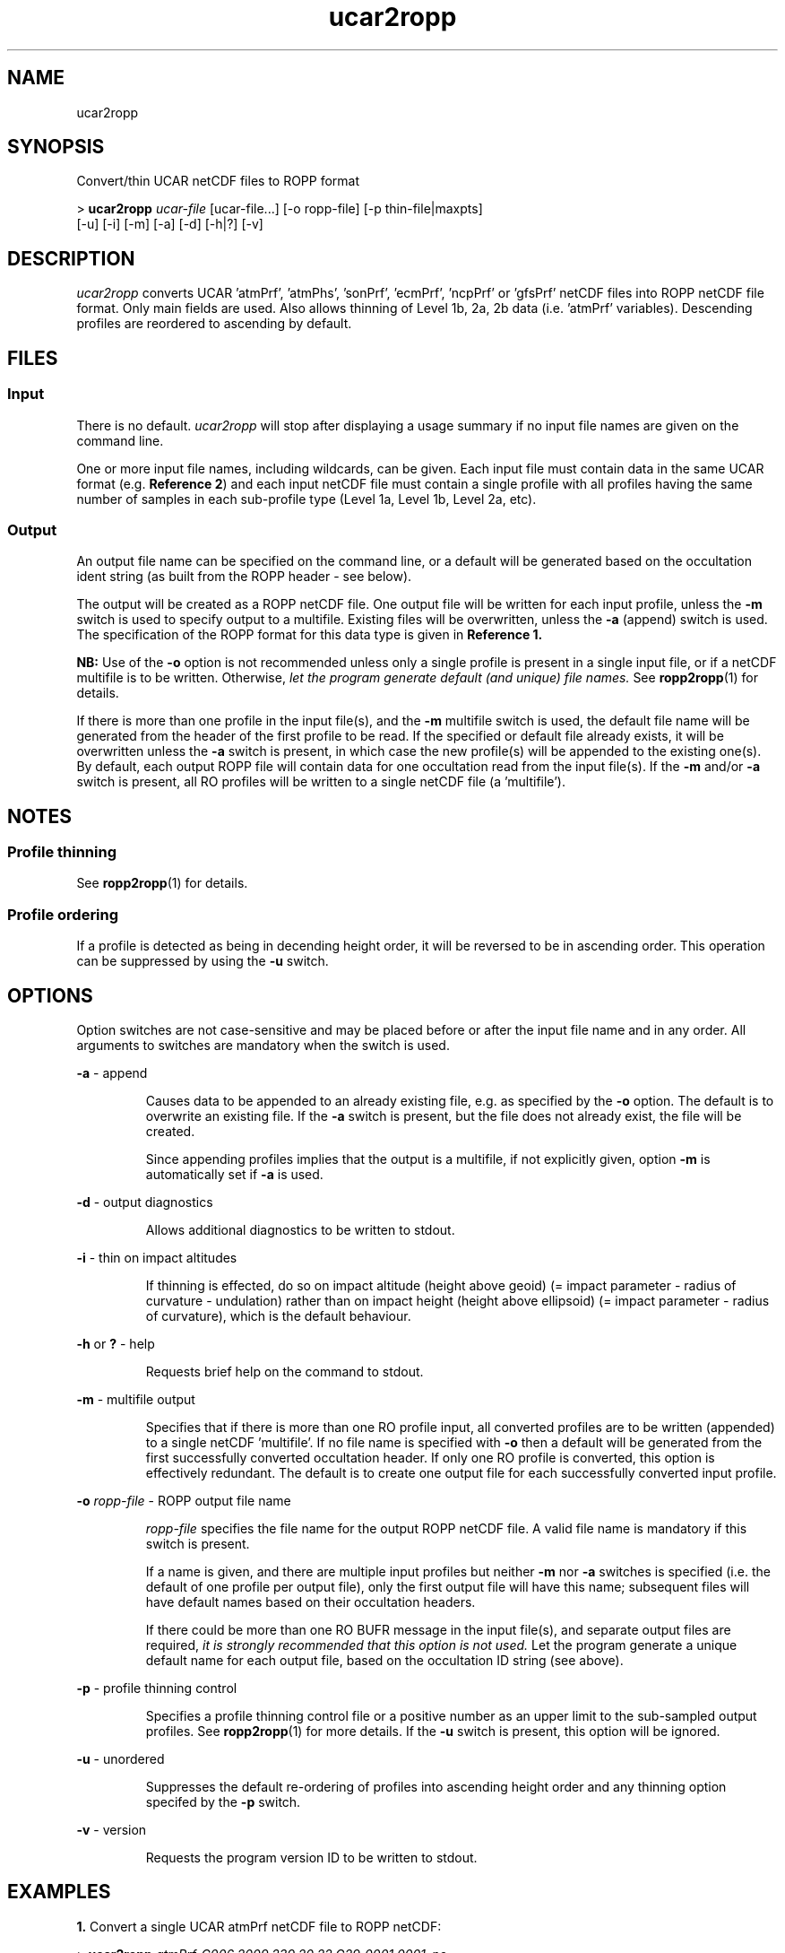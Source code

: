 ./" $Id: ucar2ropp.1 3696 2013-06-17 08:48:37Z idculv $
./"
.TH ucar2ropp 1 31-Jul-2013 ROPP-7.0 ROPP-7.0
./"
.SH NAME
ucar2ropp
./"
.SH SYNOPSIS
Convert/thin UCAR netCDF files to ROPP format
.PP
>
.B ucar2ropp
.I ucar-file
[ucar-file...] [-o ropp-file] [-p thin-file|maxpts]
.br
                      [-u] [-i] [-m] [-a] [-d] [-h|?] [-v]                      
./"
.SH DESCRIPTION
.I ucar2ropp
converts UCAR 'atmPrf', 'atmPhs', 'sonPrf', 'ecmPrf', 'ncpPrf' or 'gfsPrf'
netCDF files into ROPP netCDF file format.
Only main fields are used. Also allows thinning of Level 1b, 2a, 2b data
(i.e. 'atmPrf' variables). Descending profiles are reordered to ascending
by default.
./"
.SH FILES
.SS Input
There is no default.
.I ucar2ropp
will stop after displaying a usage summary if no input file names are
given on the command line.
.PP
One or more input file names, including wildcards, can be given.
Each input file must contain data in the same UCAR format (e.g.
.B Reference
.BR 2 )
and each input netCDF file must contain a single profile with all profiles having
the same number of samples in each sub-profile type (Level 1a, Level 1b, Level 2a, etc).
./"
.SS Output
An output file name can be specified on the command line, or a default
will be generated based on the occultation ident string (as built from
the ROPP header - see below).
.PP
The output will be created as a ROPP netCDF file. One output file will be
written for each input profile, unless the
.B -m
switch is used to specify output to a multifile. Existing files
will be overwritten, unless the
.B -a
(append) switch is used. The specification of the ROPP format for this data
type is given in
.B Reference 1.
.PP
.B NB:
Use of the
.B -o
option is not recommended unless only a single profile is present
in a single input file, or if a netCDF multifile is to be written.
Otherwise,
.I let the program  generate default (and unique) file names.
See
.BR ropp2ropp (1)
for details.
.PP
If there is more than one profile in the input file(s), and
the
.B -m
multifile switch is used, the default file name will be generated from
the header of the first profile to be read.
If the specified or default file already exists, it will be
overwritten unless the
.B -a
switch is present, in which case the new profile(s) will be appended to
the existing one(s).
By default, each output ROPP file will contain data for one occultation
read from the input file(s). If the
.B -m
and/or
.B -a
switch is present, all RO profiles will be written to a single
netCDF file (a 'multifile').
./"
.SH NOTES
.SS Profile thinning
See
.BR ropp2ropp (1)
for details.
./"
.SS Profile ordering
If a profile is detected as being in decending height order, it will
be reversed to be in ascending order. This operation can be suppressed
by using the
.B -u
switch.
./"
.SH OPTIONS
Option switches are not case\-sensitive and may be placed before or after
the input file name and in any order. All arguments to switches are
mandatory when the switch is used.
.PP
.B -a
\- append
.IP
Causes data to be appended to an already existing file, e.g. as
specified by the
.B -o
option. The default is to overwrite an existing file. If the
.B -a
switch is present, but the file does not already exist, the file will
be created.
.IP
Since appending profiles implies that the output is a multifile, if not
explicitly given, option
.B -m
is automatically set if
.B -a
is used.
.PP
.B -d
\- output diagnostics
.IP
Allows additional diagnostics to be written to stdout.
.PP
.B -i
\- thin on impact altitudes
.IP
If thinning is effected, do so on impact altitude (height above geoid)
(= impact parameter - radius of curvature - undulation) 
rather than on impact height (height above ellipsoid)
(= impact parameter - radius of curvature), which is the default behaviour.
.PP
.B -h
or
.B ?
\- help
.IP
Requests brief help on the command to stdout.
.PP
.B -m
\- multifile output
.IP
Specifies that if there is more than one RO profile input, all converted
profiles are to be written (appended) to a single netCDF 'multifile'.
If no file name is specified with
.B -o
then a default will be generated from the first successfully converted
occultation header. If only one RO profile is converted, this option is
effectively redundant. The default is to create one output file for each
successfully converted input profile.
.PP
.B -o
.I ropp-file
\- ROPP output file name
.IP
.I ropp-file
specifies the file name for the output ROPP netCDF file.
A valid file name is mandatory if this switch is present.
.IP
If a name is given, and there are multiple input profiles but neither
.B -m
nor
.B -a
switches is specified (i.e. the default of one profile per output file),
only the first output file will have this name; subsequent files will
have default names based on their occultation headers.
.IP
If there could be more than one RO BUFR message in the input file(s),
and separate output files are required,
.I it is strongly recommended that this option is not used.
Let the program generate a unique default name for each output file,
based on the occultation ID string (see above).
.PP
.B -p
\- profile thinning control
.IP
Specifies a profile thinning control file or a positive number as an
upper limit to the sub-sampled output profiles. See
.BR ropp2ropp (1)
for more details.
If the
.B -u
switch is present, this option will be ignored.
.PP
.B -u
\- unordered
.IP
Suppresses the default re-ordering of profiles into ascending height
order and any thinning option specifed by the
.B -p
switch.
.PP
.B -v
\- version
.IP
Requests the program version ID to be written to stdout.
./"
.SH EXAMPLES
.B 1.
Convert a single UCAR atmPrf netCDF file to ROPP netCDF:
.PP
 >
.B ucar2ropp
.I atmPrf_C006.2009.239.20.22.G29_0001.0001_nc
.PP
 --------------------------------------------------------
                 UCAR to ROPP netCDF Converter
                     12:17UT 18-Jan-2012
 --------------------------------------------------------

 INFO (from ucar2ropp):  Reading file atmPrf_C006.2009.239.20.22.G29_0001.0001_nc
 INFO (from ucar2ropp):  Profile    1 : OC_20090827202208_C006_G029_UCAR
 INFO (from ucar2ropp):  Writing oc_20090827202208_c006_g029_ucar.nc
.PP
The date and time in the banner is the program run time.
./"
.PP
.B 2.
Concatenate a number of single UCAR profile files into to one multifile:
.PP
 >
.B ucar2ropp
.I ucar1.nc ucar2.nc ucar3.nc
\-m -o ucar_multi.nc
.PP
A wildcard for input files
.I ucar*.nc
could also have been used.
./"
.PP
.B 3.
Append a new profile to a daily archive, retaining the original
profile ordering:
.PP
 >
.B ucar2ropp
.I ucar_new.nc
-u -a -o ucar_today.nc
./"
.SH ERRORS
Diagnostics relating to errors in I/O are output to stdout. Additional
diagnostics can be obtained with the
.B -d
option.
./"
.SH REFERENCES
.B 1.
ROPP User Guide - Part I
.br
SAF/ROM/METO/UG/ROPP/002
.PP
.B 2.
UCAR File Formats
.br
http://cosmic-io.cosmic.ucar.edu/cdaac/fileFormats/atmPrf.html
./"
.SH SEE ALSO
.IR ropp2ropp (1),
.IR gfz2ropp (1),
.IR bufr2ropp (1)
./"
.SH AUTHORS
ROPP Development Team, Met Office <romsaf@metoffice.gov.uk>
